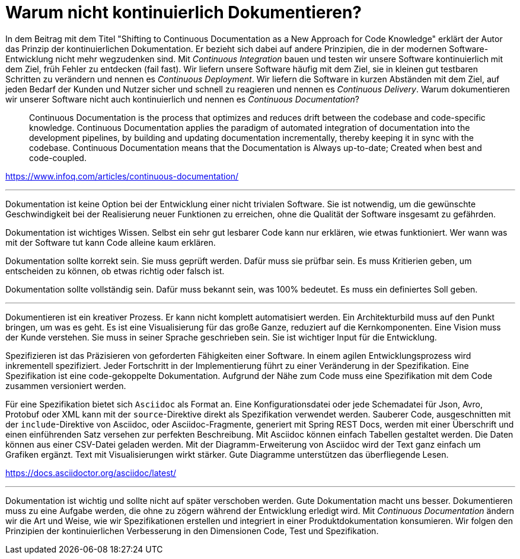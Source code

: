 = Warum nicht kontinuierlich Dokumentieren?

In dem Beitrag mit dem Titel "Shifting to Continuous Documentation as a New Approach for Code Knowledge" erklärt der Autor das Prinzip der kontinuierlichen Dokumentation.
Er bezieht sich dabei auf andere Prinzipien, die in der modernen Software-Entwicklung nicht mehr wegzudenken sind.
Mit _Continuous Integration_ bauen und testen wir unsere Software kontinuierlich mit dem Ziel, früh Fehler zu entdecken (fail fast).
Wir liefern unsere Software häufig mit dem Ziel, sie in kleinen gut testbaren Schritten zu verändern und nennen es _Continuous Deployment_.
Wir liefern die Software in kurzen Abständen mit dem Ziel, auf jeden Bedarf der Kunden und Nutzer sicher und schnell zu reagieren und nennen es _Continuous Delivery_.
Warum dokumentieren wir unserer Software nicht auch kontinuierlich und nennen es _Continuous Documentation_?

> Continuous Documentation is the process that optimizes and reduces drift between the codebase and code-specific knowledge. Continuous Documentation applies the paradigm of automated integration of documentation into the development pipelines, by building and updating documentation incrementally, thereby keeping it in sync with the codebase. Continuous Documentation means that the Documentation is Always up-to-date; Created when best and code-coupled.

https://www.infoq.com/articles/continuous-documentation/

---

Dokumentation ist keine Option bei der Entwicklung einer nicht trivialen Software.
Sie ist notwendig, um die gewünschte Geschwindigkeit bei der Realisierung neuer Funktionen zu erreichen, ohne die Qualität der Software insgesamt zu gefährden.

Dokumentation ist wichtiges Wissen.
Selbst ein sehr gut lesbarer Code kann nur erklären, wie etwas funktioniert.
Wer wann was mit der Software tut kann Code alleine kaum erklären.

Dokumentation sollte korrekt sein.
Sie muss geprüft werden.
Dafür muss sie prüfbar sein.
Es muss Kritierien geben, um entscheiden zu können, ob etwas richtig oder falsch ist.

Dokumentation sollte vollständig sein.
Dafür muss bekannt sein, was 100% bedeutet.
Es muss ein definiertes Soll geben.

---

Dokumentieren ist ein kreativer Prozess.
Er kann nicht komplett automatisiert werden.
Ein Architekturbild muss auf den Punkt bringen, um was es geht.
Es ist eine Visualisierung für das große Ganze, reduziert auf die Kernkomponenten.
Eine Vision muss der Kunde verstehen.
Sie muss in seiner Sprache geschrieben sein.
Sie ist wichtiger Input für die Entwicklung.

Spezifizieren ist das Präzisieren von geforderten Fähigkeiten einer Software.
In einem agilen Entwicklungsprozess wird inkrementell spezifiziert.
Jeder Fortschritt in der Implementierung führt zu einer Veränderung in der Spezifikation.
Eine Spezifikation ist eine code-gekoppelte Dokumentation.
Aufgrund der Nähe zum Code muss eine Spezifikation mit dem Code zusammen versioniert werden.

Für eine Spezifikation bietet sich `Asciidoc` als Format an.
Eine Konfigurationsdatei oder jede Schemadatei für Json, Avro, Protobuf oder XML kann mit der `source`-Direktive direkt als Spezifikation verwendet werden.
Sauberer Code, ausgeschnitten mit der `include`-Direktive von Asciidoc, oder Asciidoc-Fragmente, generiert mit Spring REST Docs, werden mit einer Überschrift und einen einführenden Satz versehen zur perfekten Beschreibung.
Mit Asciidoc können einfach Tabellen gestaltet werden.
Die Daten können aus einer CSV-Datei geladen werden.
Mit der Diagramm-Erweiterung von Asciidoc wird der Text ganz einfach um Grafiken ergänzt.
Text mit Visualisierungen wirkt stärker.
Gute Diagramme unterstützen das überfliegende Lesen.

https://docs.asciidoctor.org/asciidoc/latest/

---

Dokumentation ist wichtig und sollte nicht auf später verschoben werden.
Gute Dokumentation macht uns besser.
Dokumentieren muss zu eine Aufgabe werden, die ohne zu zögern während der Entwicklung erledigt wird.
Mit _Continuous Documentation_ ändern wir die Art und Weise, wie wir Spezifikationen erstellen und integriert in einer Produktdokumentation konsumieren.
Wir folgen den Prinzipien der kontinuierlichen Verbesserung in den Dimensionen Code, Test und Spezifikation.
